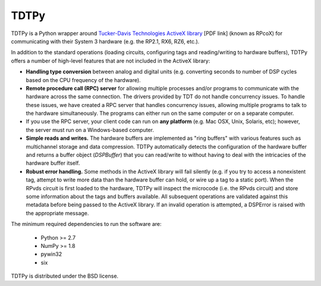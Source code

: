 =====
TDTPy
=====

.. image:: https://zenodo.org/badge/doi/10.5281/zenodo.17651.svg   
   :target: http://dx.doi.org/10.5281/zenodo.17651

TDTPy is a Python wrapper around `Tucker-Davis Technologies`_ `ActiveX library`_
[PDF link] (known as RPcoX) for communicating with their System 3 hardware (e.g.
the RP2.1, RX6, RZ6, etc.).

In addition to the standard operations (loading
circuits, configuring tags and reading/writing to hardware buffers), TDTPy
offers a number of high-level features that are not included in the ActiveX
library:

* **Handling type conversion** between analog and digital units (e.g. converting
  seconds to number of DSP cycles based on the CPU frequency of the hardware).
* **Remote procedure call (RPC) server** for allowing multiple processes and/or programs
  to communicate with the hardware across the same connection. The drivers
  provided by TDT do not handle concurrency issues. To handle these issues, we
  have created a RPC server that handles concurrency issues, allowing multiple
  programs to talk to the hardware simultaneously. The programs can either run
  on the same computer or on a separate computer.
* If you use the RPC server, your client code can run on **any platform** (e.g. Mac
  OSX, Unix, Solaris, etc); however, the server must run on a Windows-based
  computer.
* **Simple reads and writes.** The hardware buffers are implemented as "ring
  buffers" with various features such as multichannel storage and data
  compression. TDTPy automatically detects the configuration of the hardware
  buffer and returns a buffer object (`DSPBuffer`) that you can read/write
  to without having to deal with the intricacies of the hardware buffer itself.
* **Robust error handling.** Some methods in the ActiveX library will fail silently
  (e.g. if you try to access a nonexistent tag, attempt to write more data than
  the hardware buffer can hold, or wire up a tag to a static port). When the
  RPvds circuit is first loaded to the hardware, TDTPy will inspect the
  microcode (i.e. the RPvds circuit) and store some information about the tags
  and buffers available. All subsequent operations are validated against this
  metadata before being passed to the ActiveX library. If an invalid operation
  is attempted, a DSPError is raised with the appropriate message.

.. _Tucker-Davis Technologies: http://www.tdt.com
.. _System 3: http://www.tdt.com/products.htm 
.. _ActiveX library: http://www.tdt.com/T2Download/manuals/ActiveX_User_Reference.pdf

The minimum required dependencies to run the software are:

  - Python >= 2.7
  - NumPy >= 1.8
  - pywin32
  - six

TDTPy is distributed under the BSD license.
